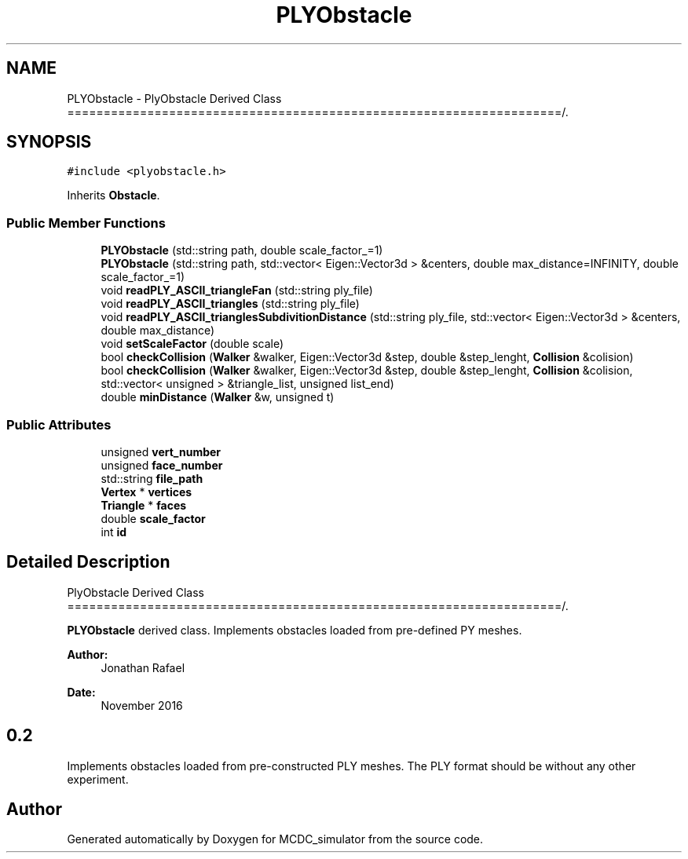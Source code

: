 .TH "PLYObstacle" 3 "Sun May 9 2021" "Version 1.42.14_wf" "MCDC_simulator" \" -*- nroff -*-
.ad l
.nh
.SH NAME
PLYObstacle \- PlyObstacle Derived Class ====================================================================/\&.  

.SH SYNOPSIS
.br
.PP
.PP
\fC#include <plyobstacle\&.h>\fP
.PP
Inherits \fBObstacle\fP\&.
.SS "Public Member Functions"

.in +1c
.ti -1c
.RI "\fBPLYObstacle\fP (std::string path, double scale_factor_=1)"
.br
.ti -1c
.RI "\fBPLYObstacle\fP (std::string path, std::vector< Eigen::Vector3d > &centers, double max_distance=INFINITY, double scale_factor_=1)"
.br
.ti -1c
.RI "void \fBreadPLY_ASCII_triangleFan\fP (std::string ply_file)"
.br
.ti -1c
.RI "void \fBreadPLY_ASCII_triangles\fP (std::string ply_file)"
.br
.ti -1c
.RI "void \fBreadPLY_ASCII_trianglesSubdivitionDistance\fP (std::string ply_file, std::vector< Eigen::Vector3d > &centers, double max_distance)"
.br
.ti -1c
.RI "void \fBsetScaleFactor\fP (double scale)"
.br
.ti -1c
.RI "bool \fBcheckCollision\fP (\fBWalker\fP &walker, Eigen::Vector3d &step, double &step_lenght, \fBCollision\fP &colision)"
.br
.ti -1c
.RI "bool \fBcheckCollision\fP (\fBWalker\fP &walker, Eigen::Vector3d &step, double &step_lenght, \fBCollision\fP &colision, std::vector< unsigned > &triangle_list, unsigned list_end)"
.br
.ti -1c
.RI "double \fBminDistance\fP (\fBWalker\fP &w, unsigned t)"
.br
.in -1c
.SS "Public Attributes"

.in +1c
.ti -1c
.RI "unsigned \fBvert_number\fP"
.br
.ti -1c
.RI "unsigned \fBface_number\fP"
.br
.ti -1c
.RI "std::string \fBfile_path\fP"
.br
.ti -1c
.RI "\fBVertex\fP * \fBvertices\fP"
.br
.ti -1c
.RI "\fBTriangle\fP * \fBfaces\fP"
.br
.ti -1c
.RI "double \fBscale_factor\fP"
.br
.ti -1c
.RI "int \fBid\fP"
.br
.in -1c
.SH "Detailed Description"
.PP 
PlyObstacle Derived Class ====================================================================/\&. 

\fBPLYObstacle\fP derived class\&. Implements obstacles loaded from pre-defined PY meshes\&. 
.PP
\fBAuthor:\fP
.RS 4
Jonathan Rafael 
.RE
.PP
\fBDate:\fP
.RS 4
November 2016 
.SH "0\&.2 "
.PP
.RE
.PP
.PP
Implements obstacles loaded from pre-constructed PLY meshes\&. The PLY format should be without any other experiment\&. 

.SH "Author"
.PP 
Generated automatically by Doxygen for MCDC_simulator from the source code\&.

